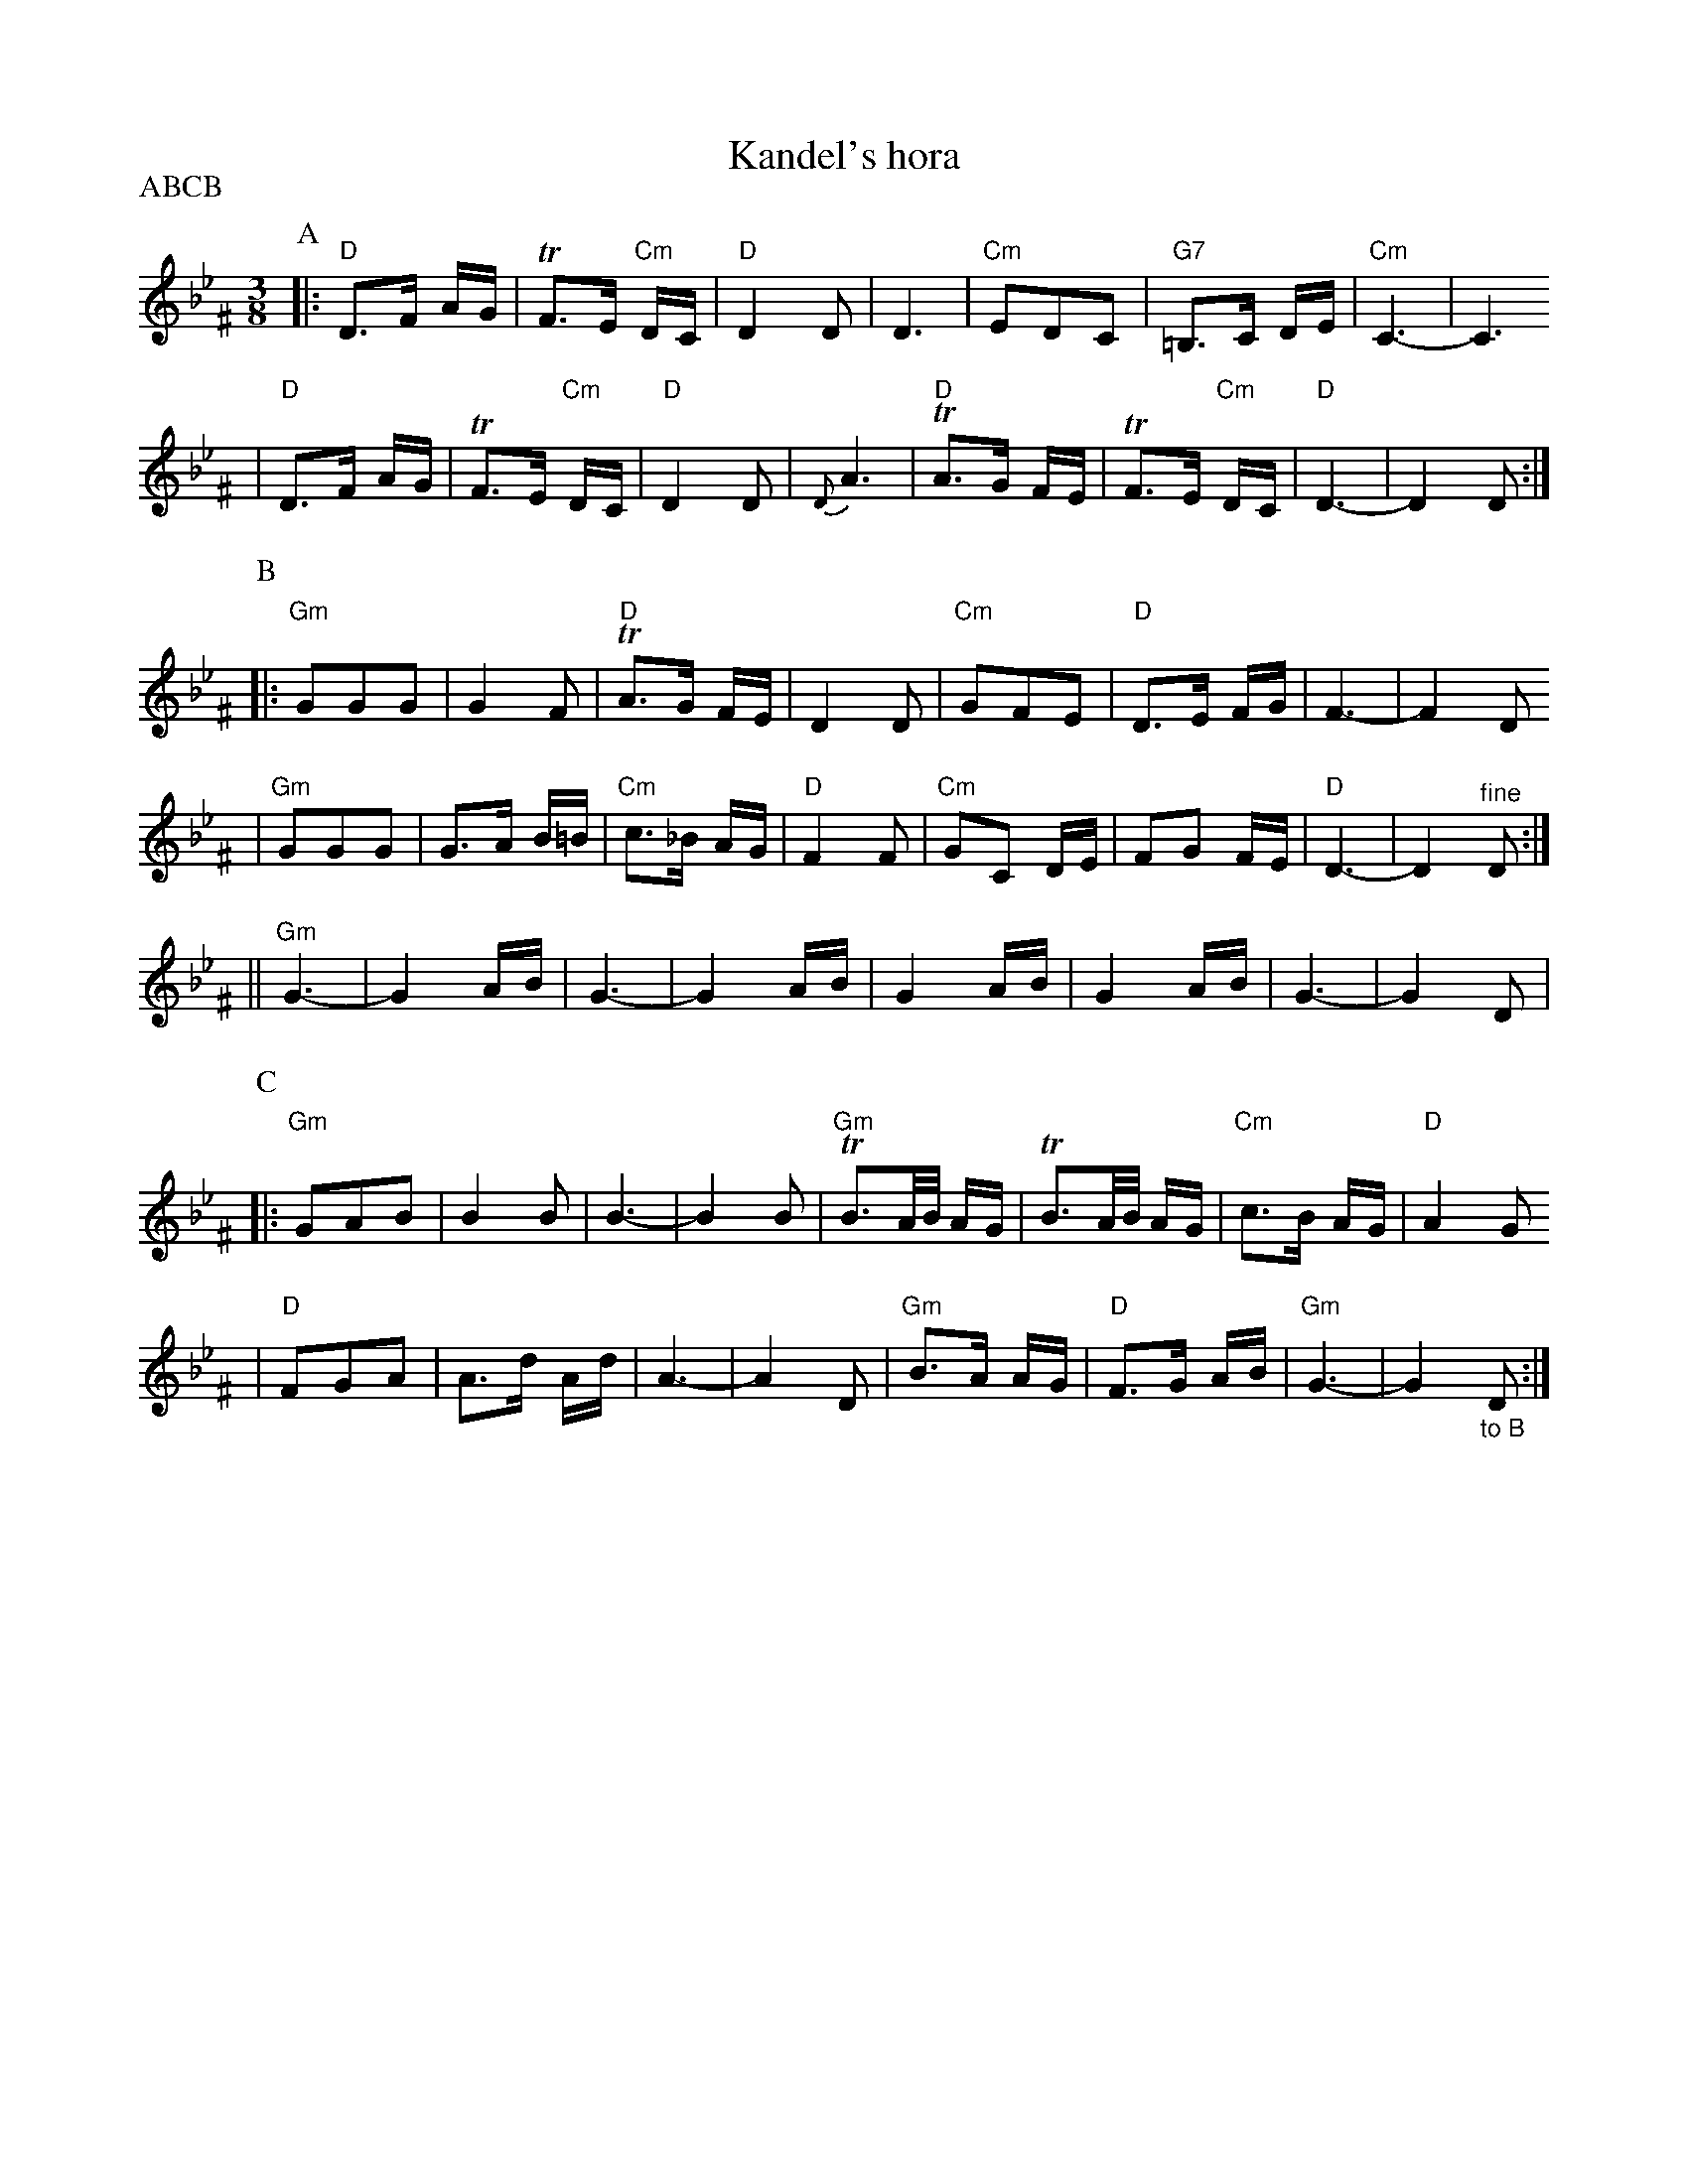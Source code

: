 X: 349
T: Kandel's hora
R: horra
M: 3/8
L: 1/16
%Q: 3/8=60
P: ABCB
K: DPhr^F
%%MIDI gchord fzczcz
P:A
|: "D"D3F AG | TF3E "Cm"DC | "D"D4 D2 | D6 \
| "Cm"E2D2C2 | "G7"=B,3C DE | "Cm"C6- | C6
| "D"D3F AG | TF3E "Cm"DC | "D"D4 D2 | {D}A6 \
| "D"TA3G FE | TF3E "Cm"DC | "D"D6- | D4 D2 :|
P:B
|: "Gm"G2G2G2 | G4 F2 | "D"TA3G FE | D4 D2 \
| "Cm"G2F2E2 | "D"D3E FG | F6- | F4 D2
| "Gm"G2G2G2 | G3A B=B | "Cm"c3_B AG | "D"F4 F2 \
| "Cm"G2C2 DE | F2G2 FE | "D"D6- | D4 "^fine"D2 :|
|| "Gm"G6- | G4 AB | G6- | G4 AB \
| G4 AB | G4 AB | G6- | G4 D2 |
P:C
|: "Gm"G2A2B2 | B4 B2 | B6- | B4 B2 \
| "Gm"TB3A/B/ AG | TB3A/B/ AG | "Cm"c3B AG | "D"A4 G2
| "D"F2G2A2 | A3d Ad | A6- | A4 D2 \
| "Gm"B3A AG | "D"F3G AB | "Gm"G6- | G4 "_to B"D2 :|
